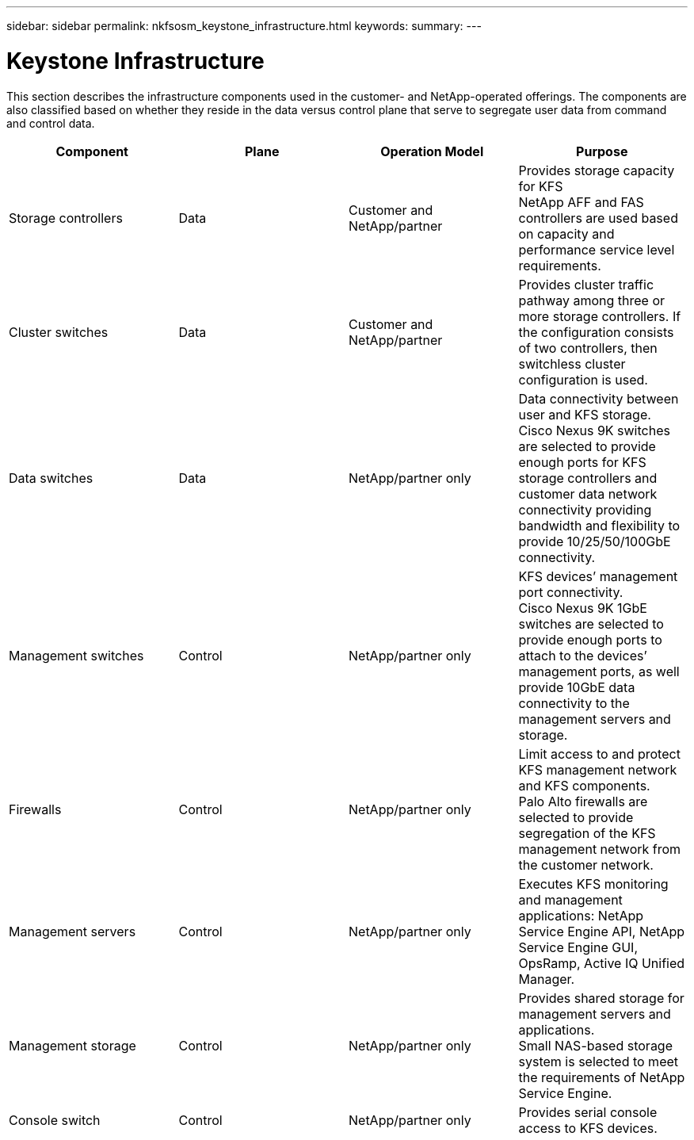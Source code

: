 ---
sidebar: sidebar
permalink: nkfsosm_keystone_infrastructure.html
keywords:
summary:
---

= Keystone Infrastructure
:hardbreaks:
:nofooter:
:icons: font
:linkattrs:
:imagesdir: ./media/

//
// This file was created with NDAC Version 2.0 (August 17, 2020)
//
// 2020-10-08 17:14:48.261549
//

[.lead]
This section describes the infrastructure components used in the customer- and NetApp-operated offerings. The components are also classified based on whether they reside in the data versus control plane that serve to segregate user data from command and control data.

|===
|Component |Plane |Operation Model |Purpose

|Storage controllers
|Data
|Customer and NetApp/partner
|Provides storage capacity for KFS
NetApp AFF and FAS controllers are used based on capacity and performance service level requirements.

|Cluster switches
|Data
|Customer and NetApp/partner
|Provides cluster traffic pathway among three or more storage controllers. If the configuration consists of two controllers, then switchless cluster configuration is used.
|Data switches
|Data
|NetApp/partner only
|Data connectivity between user and KFS storage.
Cisco Nexus 9K switches are selected to provide enough ports for KFS storage controllers and customer data network connectivity providing bandwidth and flexibility to provide 10/25/50/100GbE connectivity.
|Management switches
|Control
|NetApp/partner only
|KFS devices’ management port connectivity.
Cisco Nexus 9K 1GbE switches are selected to provide enough ports to attach to the devices’ management ports, as well provide 10GbE data connectivity to the management servers and storage.
|Firewalls
|Control
|NetApp/partner only
|Limit access to and protect KFS management network and KFS components.
Palo Alto firewalls are selected to provide segregation of the KFS management network from the customer network.
|Management servers
|Control
|NetApp/partner only
|Executes KFS monitoring and management applications: NetApp Service Engine API, NetApp Service Engine GUI, OpsRamp, Active IQ Unified Manager.
|Management storage
|Control
|NetApp/partner only
|Provides shared storage for management servers and applications.
Small NAS-based storage system is selected to meet the requirements of NetApp Service Engine.
|Console switch
|Control
|NetApp/partner only
|Provides serial console access to KFS devices.
|===
